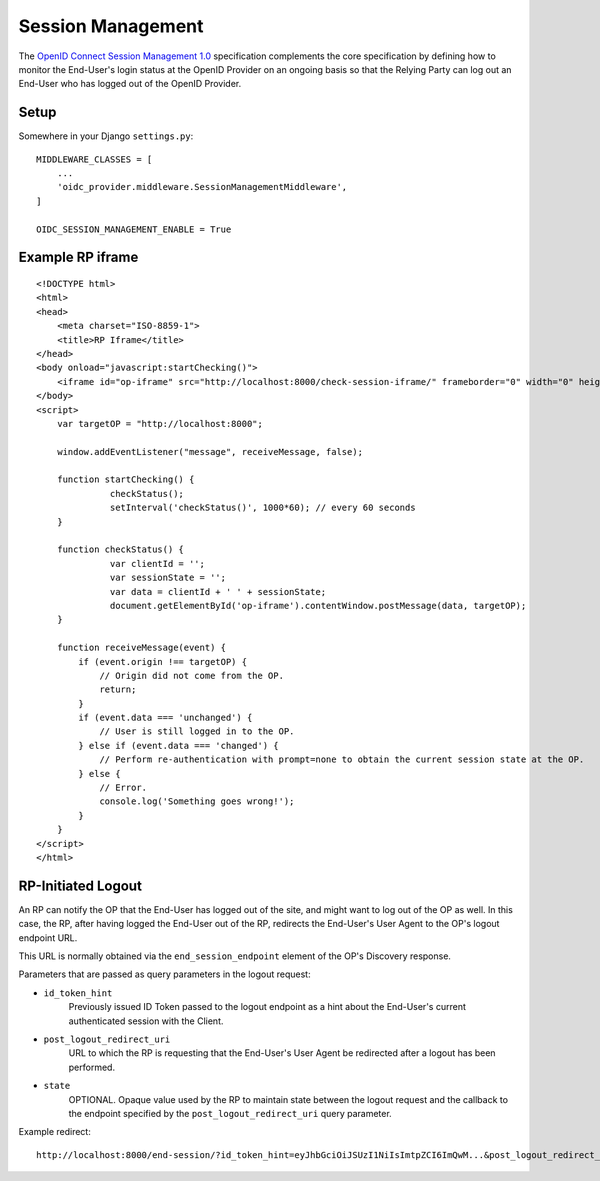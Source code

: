 .. _sessionmanagement:

Session Management
##################

The `OpenID Connect Session Management 1.0 <https://openid.net/specs/openid-connect-session-1_0.html>`_ specification complements the core specification by defining how to monitor the End-User's login status at the OpenID Provider on an ongoing basis so that the Relying Party can log out an End-User who has logged out of the OpenID Provider.


Setup
=====

Somewhere in your Django ``settings.py``::

    MIDDLEWARE_CLASSES = [
        ...
        'oidc_provider.middleware.SessionManagementMiddleware',
    ]

    OIDC_SESSION_MANAGEMENT_ENABLE = True

Example RP iframe
=================

::

    <!DOCTYPE html>
    <html>
    <head>
        <meta charset="ISO-8859-1">
        <title>RP Iframe</title>
    </head>
    <body onload="javascript:startChecking()">
        <iframe id="op-iframe" src="http://localhost:8000/check-session-iframe/" frameborder="0" width="0" height="0"></iframe>
    </body>
    <script>
        var targetOP = "http://localhost:8000";

        window.addEventListener("message", receiveMessage, false);

        function startChecking() {
                  checkStatus();
                  setInterval('checkStatus()', 1000*60); // every 60 seconds
        }

        function checkStatus() {
                  var clientId = '';
                  var sessionState = '';
                  var data = clientId + ' ' + sessionState;
                  document.getElementById('op-iframe').contentWindow.postMessage(data, targetOP);
        }

        function receiveMessage(event) {
            if (event.origin !== targetOP) {
                // Origin did not come from the OP.
                return;
            }
            if (event.data === 'unchanged') {
                // User is still logged in to the OP.
            } else if (event.data === 'changed') {
                // Perform re-authentication with prompt=none to obtain the current session state at the OP.
            } else {
                // Error.
                console.log('Something goes wrong!');
            }
        }
    </script>
    </html>

RP-Initiated Logout
===================

An RP can notify the OP that the End-User has logged out of the site, and might want to log out of the OP as well. In this case, the RP, after having logged the End-User out of the RP, redirects the End-User's User Agent to the OP's logout endpoint URL.

This URL is normally obtained via the ``end_session_endpoint`` element of the OP's Discovery response.

Parameters that are passed as query parameters in the logout request:

* ``id_token_hint``
    Previously issued ID Token passed to the logout endpoint as a hint about the End-User's current authenticated session with the Client.
* ``post_logout_redirect_uri``
    URL to which the RP is requesting that the End-User's User Agent be redirected after a logout has been performed.
* ``state``
    OPTIONAL. Opaque value used by the RP to maintain state between the logout request and the callback to the endpoint specified by the ``post_logout_redirect_uri`` query parameter.

Example redirect::

    http://localhost:8000/end-session/?id_token_hint=eyJhbGciOiJSUzI1NiIsImtpZCI6ImQwM...&post_logout_redirect_uri=http://rp.example.com/logged-out/&state=c91c03ea6c46a86
